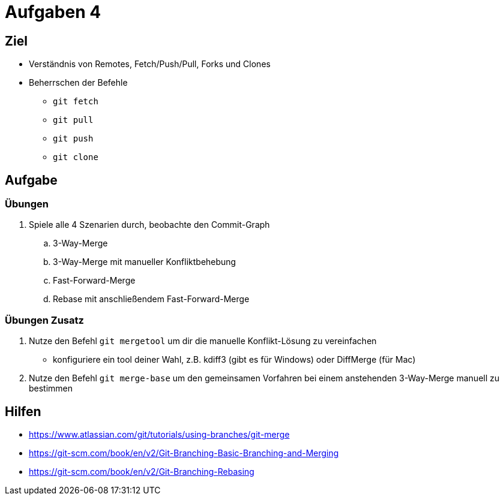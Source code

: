 = Aufgaben 4

:idprefix: slide_
:revealjs_slideNumber:
:revealjs_history:

[state=complex]
== Ziel

* Verständnis von Remotes, Fetch/Push/Pull, Forks und Clones
* Beherrschen der Befehle
** `git fetch`
** `git pull`
** `git push`
** `git clone`

== Aufgabe

=== Übungen 

. Spiele alle 4 Szenarien durch, beobachte den Commit-Graph
.. 3-Way-Merge
.. 3-Way-Merge mit manueller Konfliktbehebung
.. Fast-Forward-Merge
.. Rebase mit anschließendem Fast-Forward-Merge

=== Übungen Zusatz

. Nutze den Befehl `git mergetool` um dir die manuelle Konflikt-Lösung zu vereinfachen
** konfiguriere ein tool deiner Wahl, z.B. kdiff3 (gibt es für Windows) oder DiffMerge (für Mac)
. Nutze den Befehl `git merge-base` um den gemeinsamen Vorfahren bei einem anstehenden 3-Way-Merge manuell zu bestimmen

== Hilfen

* https://www.atlassian.com/git/tutorials/using-branches/git-merge
* https://git-scm.com/book/en/v2/Git-Branching-Basic-Branching-and-Merging
* https://git-scm.com/book/en/v2/Git-Branching-Rebasing

